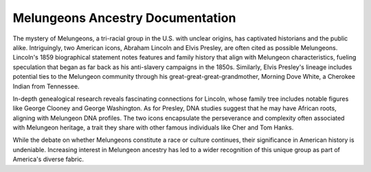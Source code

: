 Melungeons Ancestry Documentation
==================

The mystery of Melungeons, a tri-racial group in the U.S. with unclear origins, has captivated historians and the public alike. Intriguingly, two American icons, Abraham Lincoln and Elvis Presley, are often cited as possible Melungeons. Lincoln's 1859 biographical statement notes features and family history that align with Melungeon characteristics, fueling speculation that began as far back as his anti-slavery campaigns in the 1850s. Similarly, Elvis Presley's lineage includes potential ties to the Melungeon community through his great-great-great-grandmother, Morning Dove White, a Cherokee Indian from Tennessee.

In-depth genealogical research reveals fascinating connections for Lincoln, whose family tree includes notable figures like George Clooney and George Washington. As for Presley, DNA studies suggest that he may have African roots, aligning with Melungeon DNA profiles. The two icons encapsulate the perseverance and complexity often associated with Melungeon heritage, a trait they share with other famous individuals like Cher and Tom Hanks.

While the debate on whether Melungeons constitute a race or culture continues, their significance in American history is undeniable. Increasing interest in Melungeon ancestry has led to a wider recognition of this unique group as part of America's diverse fabric.
